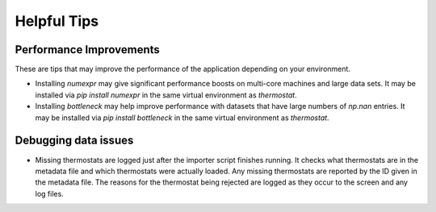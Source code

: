 Helpful Tips
============

Performance Improvements
------------------------

These are tips that may improve the performance of the application depending on your environment.

* Installing `numexpr` may give significant performance boosts on multi-core machines and large data sets. It may be installed via `pip install numexpr` in the same virtual environment as `thermostat`.

* Installing `bottleneck` may help improve performance with datasets that have large numbers of `np.nan` entries. It may be installed via `pip install bottleneck` in the same virtual environment as `thermostat`.

Debugging data issues
---------------------

* Missing thermostats are logged just after the importer script finishes running. It checks what thermostats are in the metadata file and which thermostats were actually loaded. Any missing thermostats are reported by the ID given in the metadata file. The reasons for the thermostat being rejected are logged as they occur to the screen and any log files.
